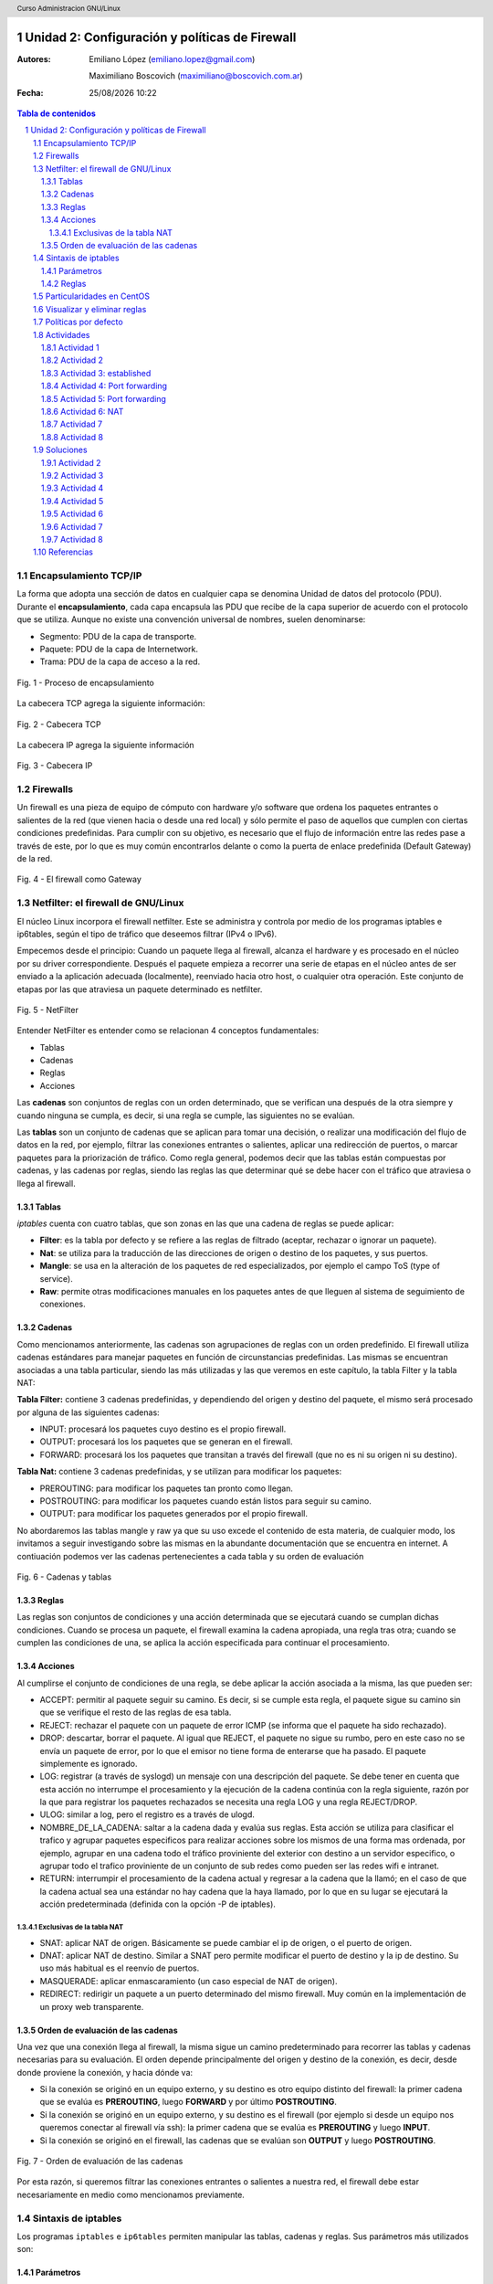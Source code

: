 .. image:: imagenes/iptables-card-black-demo.png
	:scale: 180%

.. raw:: pdf

   PageBreak oneColumn

Unidad 2: Configuración y políticas de Firewall
===============================================

:Autores: Emiliano López (emiliano.lopez@gmail.com)

          Maximiliano Boscovich (maximiliano@boscovich.com.ar)

:Fecha: |date| |time|

.. |date| date:: %d/%m/%Y
.. |time| date:: %H:%M

.. header::
  Curso Administracion GNU/Linux

.. footer::
    ###Page### / ###Total###

.. contents:: Tabla de contenidos

.. sectnum::

.. raw:: pdf

   PageBreak oneColumn

Encapsulamiento TCP/IP
----------------------

La forma que adopta una sección de datos en cualquier capa se denomina Unidad de datos del protocolo (PDU). Durante el **encapsulamiento**, cada capa encapsula las PDU que recibe de la capa superior de acuerdo con el protocolo que se utiliza. Aunque no existe una convención universal de nombres, suelen denominarse:

- Segmento: PDU de la capa de transporte.
- Paquete: PDU de la capa de Internetwork.
- Trama: PDU de la capa de acceso a la red.

.. figure:: imagenes/tcp-ipModel.png
   :align: center
   :scale: 110 %

   Fig. 1 - Proceso de encapsulamiento

La cabecera TCP agrega la siguiente información:

.. figure:: imagenes/tcp-header.png
   :align: center
   :scale: 30 %


   Fig. 2 - Cabecera TCP


La cabecera IP agrega la siguiente información

.. figure:: imagenes/ip-header.png
   :align: center
   :scale: 50 %


   Fig. 3 - Cabecera IP

Firewalls
---------

Un firewall es una pieza de equipo de cómputo con hardware y/o software
que ordena los paquetes entrantes o salientes de la red (que vienen
hacia o desde una red local) y sólo permite el paso de aquellos que
cumplen con ciertas condiciones predefinidas. Para cumplir con su
objetivo, es necesario que el flujo de información entre las redes pase
a través de este, por lo que es muy común encontrarlos delante o como la
puerta de enlace predefinida (Default Gateway) de la red.

.. figure:: imagenes/unidad02/image_0.png
   :alt: El firewall como Gateway
   :align: center
   :scale: 40 %


   Fig. 4 - El firewall como Gateway

Netfilter: el firewall de GNU/Linux
-----------------------------------

El núcleo Linux incorpora el firewall netfilter. Este se administra y
controla por medio de los programas iptables e ip6tables, según el tipo
de tráfico que deseemos filtrar (IPv4 o IPv6).

Empecemos desde el principio: Cuando un paquete llega al firewall, 
alcanza el hardware y es procesado en el núcleo por su
driver correspondiente. Después el paquete empieza a recorrer una serie
de etapas en el núcleo antes de ser enviado a la aplicación adecuada
(localmente), reenviado hacia otro host, o cualquier otra operación.
Este conjunto de etapas por las que atraviesa un paquete determinado es
netfilter.

.. figure:: imagenes/unidad02/image_1.png
   :alt: NetFilter
   :scale: 65 %
   :align: center


   Fig. 5 - NetFilter

Entender NetFilter es entender como se relacionan 4 conceptos
fundamentales:

-  Tablas

-  Cadenas

-  Reglas

-  Acciones

Las **cadenas** son conjuntos de reglas con un orden determinado, que se
verifican una después de la otra siempre y cuando ninguna se cumpla, es
decir, si una regla se cumple, las siguientes no se evalúan.

Las **tablas** son un conjunto de cadenas que se aplican para tomar una decisión, o
realizar una modificación del flujo de datos en la red, por ejemplo,
filtrar las conexiones entrantes o salientes, aplicar una redirección de
puertos, o marcar paquetes para la priorización de tráfico. Como regla
general, podemos decir que las tablas están compuestas por cadenas, y
las cadenas por reglas, siendo las reglas las que determinar qué se debe
hacer con el tráfico que atraviesa o llega al firewall.

Tablas
~~~~~~

*iptables* cuenta con cuatro tablas, que son zonas en las que una cadena
de reglas se puede aplicar:

-  **Filter**: es la tabla por defecto y se refiere a las reglas de
   filtrado (aceptar, rechazar o ignorar un paquete).

-  **Nat**: se utiliza para la traducción de las direcciones de origen o
   destino de los paquetes, y sus puertos.

-  **Mangle**: se usa en la alteración de los paquetes de red
   especializados, por ejemplo el campo ToS (type of service).

-  **Raw**: permite otras modificaciones manuales en los paquetes antes
   de que lleguen al sistema de seguimiento de conexiones.

Cadenas
~~~~~~~

Como mencionamos anteriormente, las cadenas son agrupaciones de reglas
con un orden predefinido. El firewall utiliza cadenas estándares para
manejar paquetes en función de circunstancias predefinidas. Las mismas
se encuentran asociadas a una tabla particular, siendo las más utilizadas
y las que veremos en este capítulo, la tabla Filter y la tabla NAT:

**Tabla Filter:** contiene 3 cadenas predefinidas, y dependiendo del origen y destino del paquete, el mismo será procesado por alguna de las siguientes cadenas:

-  INPUT: procesará los paquetes cuyo destino es el propio firewall.
-  OUTPUT: procesará los los paquetes que se generan en el firewall.
-  FORWARD: procesará los los paquetes que transitan a través del firewall (que no es ni su origen ni su destino).

**Tabla Nat:** contiene 3 cadenas predefinidas, y se utilizan para modificar los paquetes:

-  PREROUTING: para modificar los paquetes tan pronto como llegan.
-  POSTROUTING: para modificar los paquetes cuando están listos para seguir su camino.
-  OUTPUT: para modificar los paquetes generados por el propio firewall.

No abordaremos las tablas mangle y raw ya que su uso excede el contenido
de esta materia, de cualquier modo, los invitamos a seguir investigando
sobre las mismas en la abundante documentación que se encuentra en
internet. A contiuación podemos ver las cadenas pertenecientes a cada tabla y su
orden de evaluación

.. figure:: imagenes/iptables-flowchart.jpg
   :scale: 55 %
   :align: center

   Fig. 6 - Cadenas y tablas

Reglas
~~~~~~

Las reglas son conjuntos de condiciones y una acción determinada que se
ejecutará cuando se cumplan dichas condiciones. Cuando se procesa un
paquete, el firewall examina la cadena apropiada, una regla tras otra;
cuando se cumplen las condiciones de una, se aplica la acción
especificada para continuar el procesamiento.

Acciones
~~~~~~~~

Al cumplirse el conjunto de condiciones de una regla, se debe aplicar la
acción asociada a la misma, las que pueden ser:

-  ACCEPT: permitir al paquete seguir su camino. Es decir, si se cumple
   esta regla, el paquete sigue su camino sin que se verifique el resto
   de las reglas de esa tabla.

-  REJECT: rechazar el paquete con un paquete de error ICMP (se informa
   que el paquete ha sido rechazado).

-  DROP: descartar, borrar el paquete. Al igual que REJECT, el paquete
   no sigue su rumbo, pero en este caso no se envía un paquete de error,
   por lo que el emisor no tiene forma de enterarse que ha pasado. El
   paquete simplemente es ignorado.

-  LOG: registrar (a través de syslogd) un mensaje con una descripción
   del paquete. Se debe tener en cuenta que esta acción no interrumpe el
   procesamiento y la ejecución de la cadena continúa con la regla
   siguiente, razón por la que para registrar los paquetes rechazados se
   necesita una regla LOG y una regla REJECT/DROP.

-  ULOG: similar a log, pero el registro es a través de ulogd.

-  NOMBRE_DE_LA_CADENA: saltar a la cadena dada y evalúa sus reglas. Esta
   acción se utiliza para clasificar el trafico y agrupar paquetes especificos
   para realizar acciones sobre los mismos de una forma mas ordenada, por ejemplo,
   agrupar en una cadena todo el tráfico proviniente del exterior con destino
   a un servidor especifico, o agrupar todo el trafico proviniente de un conjunto
   de sub redes como pueden ser las redes wifi e intranet.

-  RETURN: interrumpir el procesamiento de la cadena actual y regresar a
   la cadena que la llamó; en el caso de que la cadena actual sea una
   estándar no hay cadena que la haya llamado, por lo que en su lugar se
   ejecutará la acción predeterminada (definida con la opción -P de
   iptables).

Exclusivas de la tabla NAT
^^^^^^^^^^^^^^^^^^^^^^^^^^

-  SNAT: aplicar NAT de origen. Básicamente se puede cambiar el ip de
   origen, o el puerto de origen.

-  DNAT: aplicar NAT de destino. Similar a SNAT pero permite modificar
   el puerto de destino y la ip de destino. Su uso más habitual es el
   reenvío de puertos.

-  MASQUERADE: aplicar enmascaramiento (un caso especial de NAT de
   origen).

-  REDIRECT: redirigir un paquete a un puerto determinado del mismo
   firewall. Muy común en la implementación de un proxy web
   transparente.

Orden de evaluación de las cadenas
~~~~~~~~~~~~~~~~~~~~~~~~~~~~~~~~~~

Una vez que una conexión llega al firewall, la misma sigue un camino
predeterminado para recorrer las tablas y cadenas necesarias para su
evaluación. El orden depende principalmente del origen y destino de la
conexión, es decir, desde donde proviene la conexión, y hacia dónde va:

-  Si la conexión se originó en un equipo externo, y su destino es otro
   equipo distinto del firewall: la primer cadena que se evalúa es
   **PREROUTING**, luego **FORWARD** y por último **POSTROUTING**.

-  Si la conexión se originó en un equipo externo, y su destino es el
   firewall (por ejemplo si desde un equipo nos queremos conectar al
   firewall vía ssh): la primer cadena que se evalúa es **PREROUTING**
   y luego **INPUT**.

-  Si la conexión se originó en el firewall, las cadenas que se evalúan
   son **OUTPUT** y luego **POSTROUTING**.

.. figure:: imagenes/unidad02/image_2.png
   :alt: Orden de evaluación de las cadenas
   :scale: 75 %
   :align: center

   Fig. 7 - Orden de evaluación de las cadenas

Por esta razón, si queremos filtrar las conexiones entrantes o salientes
a nuestra red, el firewall debe estar necesariamente en medio como
mencionamos previamente.

Sintaxis de iptables
--------------------

Los programas ``iptables`` e ``ip6tables`` permiten manipular las tablas,
cadenas y reglas. Sus parámetros más utilizados son:

Parámetros
~~~~~~~~~~

-  La opción **-t tabla** : indica en qué tabla operar (la tabla filter
   de forma predeterminada).

-  La opción **-N cadena**: crea una nueva cadena.

-  La opción **-X cadena** : elimina una cadena vacía y sin uso.

-  La opción **-A cadena regla**: añade una regla al final de la cadena dada.

-  La opción **-I cadena número_regla regla**: inserta una regla antes de la regla con
   número *número_regla*.

-  La opción **-D cadena número_regla** (o -D *cadena regla*) : elimina una
   regla en una cadena, la primera sintaxis identifica la regla que se desea
   eliminar por su número, mientras que la segunda la identifica por su contenido.

-  La opción **-F cadena** : vacía una cadena (borra todas sus reglas), si no
   menciona ninguna cadena, eliminará todas las reglas de la tabla.

-  La opción **-L cadena** : muestra las reglas de la cadena.

-  Por último, la opción **-P cadena acción** define la acción predeterminada
   o "política" para una cadena dada; tenga en cuenta que sólo las cadenas estándar
   puede tener dicha política.

Es importante que mencionemos las políticas por defecto de un firewall.
Estas pueden ser de dos tipos:

-  Aceptar por defecto.

-  Rechazar por defecto.

El tipo de política cambia completamente el comportamiento de nuestro
firewall, dado que por ejemplo si deseamos solamente bloquear un
conjunto de puertos determinados, lo recomendable es utilizar como
política por defecto "Aceptar", de modo que solo tengamos que agregar
las reglas específicas para bloquear el tráfico no deseado. 

Por el contrario, la política de “Rechazar por defecto” es la más segura, pero
exige que tengamos un entendimiento mayor de nuestra red y su uso,
principalmente porque al negar todo por defecto, debemos habilitar uno a
uno los diferentes tipos de tráfico que deseamos permitir, y esto
incluye conocer con detenimiento el uso que se hace de nuestra red, para
evitar que la misma quede sin servicio (por ejemplo debemos permitir el
acceso al servicio de DNS, navegación, uso de ftp, ssh, ntp, etc.).

Reglas
~~~~~~

Cada regla es expresada como **condiciones -j acción opciones_acción**.
Si describe varias condiciones en la misma regla, entonces el criterio es
la conjunción ("y" lógico) de las condiciones, que son al menos tan restrictivas
como cada condición individual. Por ejemplo:

.. code:: bash

  iptables -t filter -A  FORWARD -s 10.0.0.4 -p tcp --dport 25 -j ACCEPT

En este caso las condiciones son 3:

- El origen (source) tiene que ser el host cuya IP es 10.0.0.4 .

- El protocolo tiene que ser TCP.

- El puerto de destino tiene que ser el 25.

La condición **-p protocolo** coincide con el campo de protocolo del paquete IP,
y los valores más comunes son **tcp, udp, icmp e icmpv6**. Anteponer la
condición con un signo de exclamación niega la condición, la cual equivale a
"todos los paquetes cuyo origen no sea la ip 10.0.0.4".

.. code:: bash

  iptables -t filter -A FORWARD ! -s 10.0.0.4 -p tcp --dport 25 -j DROP

Este mecanismo de negación no es específico de la opción -s y se puede aplicar
a todas las otras condiciones también. La condición **-s dirección** ó
**-s red/máscara** coincide con la dirección de origen del paquete. De igual
manera, **-d dirección** ó **-d red/máscara** coincide con la dirección de
destino.

La condición **-i interfaz** selecciona los paquetes
procedentes de la interfaz de red dada y **-o interfaz** selecciona los paquetes que salen a través de una interfaz específica.

Hay condiciones más específicas, dependiendo de las condiciones genéricas descriptas
anteriormente. Por ejemplo, puede complementar la condición **-p tcp** con condiciones sobre
los puertos TCP, cláusulas como **--source-port puerto** y **--destination-port puerto**.
La condición **--state estado** coincide con el estado de un paquete en una conexión.
El estado NEW describe un paquete que inicia una nueva conexión; ESTABLISHED coincide con paquetes
pertenecientes a una conexión ya existente y RELATED coincide con paquetes iniciando una
nueva conexión relacionada con una ya existente (lo cual es útil para las conexiones ftp-data
en el modo «activo» del protocolo FTP).

Veamos ahora un poco las opciones disponibles
por cada acción. Por ejemplo, la acción LOG tiene las siguientes opciones: **--log-priority**, con un
valor predeterminado de warning, indica la severidad de los mensajes
syslog; **--log-prefix** permite especificar un prefijo de texto para
diferenciar los mensajes registrados; **--log-tcp-sequence**,
**--log-tcp-options** y **--log-ip-options** indican datos
adicionales que se integrarán en el mensaje: el número de secuencia TCP,
opciones TCP y las opciones IP, respectivamente. 

La acción DNAT ofrece la opción **--to-destination dirección:puerto** para indicar la
nueva dirección IP y/o puerto de destino. De manera similar, SNAT
proporciona **--to-source dirección:puerto** para indicar la nueva
dirección IP y/o puerto de origen. La acción REDIRECT ofrece la opción
**--to-ports puerto(s)** para indicar el puerto o rango de puertos al
que debe redirigir los paquetes.

Particularidades en CentOS
--------------------------

CentOS usa por defecto ``firewalld`` que para casos sencillos simplifica las tareas de gestión del tráfico, 
sin embargo, no es más que un servicio que ejecuta por debajo ``iptables``, por lo que haremos todas la
gestión del firewall directamente desde ``iptables``.

.. figure:: imagenes/centos-iptables.png
   :scale: 50 %
   :align: center

   Fig. 9 - Firewalld e iptables

Primeramente se debe **detener y deshabilitar** el servicio ``firewalld``. 

.. code:: bash

    systemctl stop firewalld
    systemctl disable firewalld

Luego, instalar el paquete ``iptables-services`` (contiene ``iptables`` e ``ip6tables``) para luego iniciarlo y habilitarlo

.. code:: bash

    yum install iptables-services
    systemctl start iptables
    systemctl enable iptables

Para guardar las reglas aplicadas y hacerlas persistentes ante un reinicio se deben almacenar 
en el archivo ``/etc/sysconfig/iptables`` usando la salida del comando ``iptables-save`` del siguiente modo:

.. code:: bash

    iptables-save > /etc/sysconfig/iptables

Visualizar y eliminar reglas
----------------------------

.. code:: bash

    iptables -nvL               # reglas y politicas x defecto
    iptables -S                 # visualiza todas las reglas
    iptables -L                 # idem, en forma de tabla
    iptables -L --line-numbers  # visualiza enumerando las reglas
    iptables -D INPUT 3         # eliminar la regla 3 de la cadena INPUT
    iptables -F INPUT           # elimina las reglas de la cadena INPUT
    # Politicas x defecto, antes de borrar reglas
    iptables -P INPUT ACCEPT
    iptables -P FORWARD ACCEPT
    iptables -P OUTPUT ACCEPT
    # Eliminar todas las reglas:
    iptables -t nat -F
    iptables -t mangle -F
    iptables -F
    iptables -X

Políticas por defecto
---------------------

Es importante establecer las políticas por defecto de aceptar antes de limpiar las tablas ya que sino existe el riesgo de dejar inaccesible el servidor.

.. code:: bash

    # Politicas por defecto tabla filter
    iptables -P INPUT ACCEPT
    iptables -P OUTPUT ACCEPT
    iptables -P FORWARD ACCEPT
    
    # si vamos a hacer nat/ruteo 
    iptables -t nat -P PREROUTING ACCEPT
    iptables -t nat -P POSTROUTING ACCEPT

Actividades
-----------

Actividad 1
~~~~~~~~~~~

Realice las actividades siguiendo el órden

1. Detenga y deshabilite ``firewalld``
2. Instale e inicie ``iptables``
3. Corrobore si existen reglas aplicadas y analicelas 
4. Aplique políticas por defecto de aceptar y luego limpie todas las reglas
5. Guarde las reglas de manera persistente, reinice el sistema y corrobore que persisten

Actividad 2
~~~~~~~~~~~

Utilice un archivo llamado ``misreglas.sh`` donde escriba y aplique las reglas para su maquina según lo siguiente:

1. Política por defecto de aceptar
2. Acepte todos los pedidos que provengan de la interfaz localhost (lo)
3. Acepte todo lo de su propia IP
4. Instale apache (``yum install httpd``) y corrobore que se encuentre corriendo en el puerto 80. Para esto debe modificar el archivo ``/etc/httpd/conf/httpd.conf`` y modificar en la opción ``Listen 80`` por ``Listen 0.0.0.0:80``. Reinicie el servicio ``httpd``.
5. El puerto 80 debe estar explicitamente abierto para todos, es un servidor web. Corrobore que todos pueden acceder.
6. Permita a la IP de una PC del lab que acceda al puerto 22. Pruebe bloqueando esa misma IP con DROP y REJECT y observe las diferencias de comportamiento desde el cliente.
7. Cierre el rango de puertos udp y tcp privilegiados [1:1024] 
8. Bloquee la salida al sitio web ``www.microsoft.com``
9. Si el funcionamiento es el esperado, haga persistentes las reglas y corrobore reiniciando el sistema.

Actividad 3: established
~~~~~~~~~~~~~~~~~~~~~~~~

1. Limpie todas las reglas previas e implemente una política por defecto de DROP en las cadenas INPUT, OUTPUT Y FORWARD


.. note::

    Un punto a destacar son las conexiones de dos vías, como sucede en el protocolo ssh. En este caso, no solo se debe permitir el las conexiones entrantes (cadena ``INPUT``) sino que también se deben permitir explícitamente las respuestas del servidor a las **conexiones ya establecidas** (``ESTABLISHED``). Por ejemplo: 

    ``iptables -A OUTPUT -p tcp -m state --state ESTABLISHED -j ACCEPT``

    La opción ``-m state`` se encarga de cargar el módulo necesario para ver el estado de los paquetes


2. Permita acceder al puerto ssh (puerto tcp 22) solamente desde una determinada IP
3. Permita el ping (protocolo icmp) desde el resto del mundo

Actividad 4: Port forwarding
~~~~~~~~~~~~~~~~~~~~~~~~~~~~

DNAT es usado cuando se tienen servidores detras del firewall que se deben exponer al púbico, por lo tanto la misma dirección IP
es usada para mapear diferentes direcciones IPs privadas dependiendo de los puertos o los protocolos. 
Este proceso también es llamado ``port forwarding``.

Analicemos el mecanismo de funcionamiento del reenvío de puertos (DNAT).

.. figure:: imagenes/dnat.png
   :scale: 55 %
   :align: center

   Funcionamiento de DNAT o port forwarding

1. Limpie las reglas previas y establezca la política por defecto en ``ACCEPT`` para todas las cadenas.
2. Levante el servicio apache y modifique el puerto de escucha al 8080.

.. note::

    Al modificar los paquetes para cambiar el ruteo de los mismos es necesario que el sistema operativo actúe como router, esto significa que debe habilitarse el port forwarding ejecutando ``sysctl -w net.ipv4.ip_forward=1``. Para corroborar que el valor fue establecido correctamente ejecute ``cat /proc/sys/net/ipv4/ip_forward``

3. Modifique los pedidos tcp que lleguen a su IP al puerto 80, y redirijalos a su misma IP pero al puerto 8080. Corrobore desde las otras PCs del lab que esto funciona.

Actividad 5: Port forwarding
~~~~~~~~~~~~~~~~~~~~~~~~~~~~

0. Vuelva a configurar apache para que escuche en el puerto 80.
1. Edite el archivo de apache (``/usr/share/httpd/noindex/index.html``) de modo que el mensaje de bienvenida contenga su nombre y corrobore el acceso desde las diferenes PCs del lab.
2. **Deshabilite** el proxy del navegador web.
3. Limpie todas las reglas previas y establezca política por defecto ``ACCEPT`` en todas las cadenas de la tabla filter.
4. Redirija los pedidos que le llegan al puerto 80 hacia otra PC del lab para que los atienda otro servidor web apache.
5. Corrobore el funcionamiento

Actividad 6: NAT
~~~~~~~~~~~~~~~~
SNAT es utilizado para compartir una IP pública de salida hacia Internet por varios hosts locales con IP privada.
Analicemos el funcionamiento de la traducción de direcciones de red (NAT)

.. figure:: imagenes/snat.png
   :scale: 55 %
   :align: center

   Funcionamiento de SNAT o Masquerade

0. Utilice el sistema operativo host (ubuntu) de su PC (no el virtual).
1. Modifique la IP de su PC a una de la red 10.0.0.0/24 (puede usar el network manager o cambiando el contenido del archivo ``/etc/network/interfaces``)
2. Elija **UNA PC** del laboratorio para que haga de gateway de la red y agregue en ella una interfaz virtual con IP 10.0.0.1. Esta PC tendrá ambas IP, la otorgada por DHCP y la virtual.
3. Corrobore que todas se vean mediante ``ping``.
4. Habilite al sistema operativo ubuntu para hacer ruteo (``sysctl -w net.ipv4.ip_forward=1``).
5. Únicamente en la PC que actúa como gateway establezca una regla de enmascaramiento para lograr la salida a internet del resto de las PCs y haga pruebas de ping a algun servidor público (``ping google.com``).
6. Una vez corroborado el funcionamiento bloquée a una de las PCs su salida a Internet.

Actividad 7
~~~~~~~~~~~

Supongamos que nuestra política de seguridad establece que solamente se debe bloquear el tráfico smtp saliente de
nuestra red (red 10.0.0.0/24), para todos los usuarios excepto para el servidor de correos cuya IP es 10.0.0.4. A continuación presentamos la topología

.. figure:: imagenes/unidad02/image_3.png
   :alt: Ejemplo de red con firewall como gateway
   :scale: 75 %
   :align: center

   Fig. 8 - Ejemplo de red con firewall como gateway

En este caso nos conviene utilizar como política por defecto a "Aceptar", y solo agregar las reglas pertinentes que cumplan con lo
establecido. 

Actividad 8
~~~~~~~~~~~

Siguiendo con el ejemplo de la red anterior. Supongamos ahora que la política de seguridad establece que se debe bloquear todo el tráfico
saliente, a excepción de los siguientes servicios:

-  Web
-  IMAP y IMAPs
-  DNS (se usarán los servidores DNS provistos por el proveedor de internet)
-  SSH (solo al firewall desde la red interna)
-  SMTP (solo el servidor de correos)

Dado que los equipos en la red interna tienen direccionamiento IP privado, necesariamente tienen que ser enmascarados (NAT) para poder
salir a internet con la dirección IP del firewall, que en este caso es el default gateway. 

Soluciones
----------

Actividad 2
~~~~~~~~~~~

En archivo ``misreglas.sh``

.. code:: bash

    #!/bin/bash

    # FLUSH de reglas
    iptables -F
    iptables -X
    iptables -Z
    iptables -t nat -F

    # Politicas por defecto
    iptables -P INPUT ACCEPT
    iptables -P OUTPUT ACCEPT
    iptables -P FORWARD ACCEPT

    # El localhost se deja (xej conexiones locales)
    iptables -A INPUT -i lo -j ACCEPT

    # A nuestra ip le dejamos todo
    iptables -A INPUT -s 192.168.20.111 -j ACCEPT

    # Puerto 80 abierto para todos
    iptables -A INPUT -p tcp --dport 80 -j ACCEPT

    # Permito ssh a la IP 192.168.20.10
    iptables -A INPUT -s 192.168.20.10 -p tcp --dport 22 -j ACCEPT
    #iptables -A INPUT -s 192.168.20.10 -p tcp --dport 22 -j DROP
    #iptables -A INPUT -s 192.168.20.10 -p tcp --dport 22 -j REJECT

    # Ahora bloqueo todos
    iptables -A INPUT -p tcp --dport 1:1024 -j DROP
    iptables -A INPUT -p udp --dport 1:1024 -j DROP

    # bloqueo salida a microsoft
    iptables -A OUTPUT -p tcp -d www.microsoft.com -j DROP

Actividad 3
~~~~~~~~~~~

.. code:: bash

    #FLUSH de reglas

    iptables -F 
    iptables -X
    iptables -Z
    iptables -t nat -F

    # Politicas por defecto
    iptables -P INPUT DROP
    iptables -P OUTPUT DROP
    iptables -P FORWARD DROP

    iptables -A INPUT -s 192.168.10.72 -p tcp --dport 22 -m state --state \\
    NEW,ESTABLISHED -j ACCEPT
    iptables -A OUTPUT -p tcp -m state --state ESTABLISHED -j ACCEPT

    # otra forma podria ser en vez de la anterior esta otra ->
    #iptables -A OUTPUT -p tcp --sport 22 -d 192.168.10.1 -j ACCEPT

    # permitimos ping para todo el mundo
    iptables -A OUTPUT -p icmp --icmp-type echo-request -j ACCEPT
    iptables -A INPUT -p icmp --icmp-type echo-reply -j ACCEPT

Actividad 4
~~~~~~~~~~~

Limpiar reglas y aplicar política por defecto de ``ACCEPT`` y luego agregar:

.. code:: bash
    
    iptables -t nat -A PREROUTING -d 192.168.10.100 -p tcp --dport 80 -j DNAT \\
    --to-destination 192.168.10.100:8080


Actividad 5
~~~~~~~~~~~

.. code:: bash

    iptables -t nat -A PREROUTING -d 192.168.10.100 -p tcp --dport 80 -j DNAT \\
    --to-destination 192.168.10.1:80
    
    iptables -t nat -A POSTROUTING -d 192.168.10.1 -o enp0s8 -j MASQUERADE

Actividad 6
~~~~~~~~~~~

Modifico ``/etc/network/interfaces`` para asignar una ip del rango 10.0.0.0/24

.. code:: bash

    auto eth0
    iface eth0 inet static
        address 10.0.0.50
        netmask 255.255.255.0
        network 10.0.0.0
        gateway 10.0.0.1
        dns-nameservers 8.8.8.8

Luego de las reglas para limpiar y aplicar políticas por defecto:

.. code:: bash
    
    # prohibimos salida a la IP 10.0.0.8
    iptables -A FORDWARD -s 10.0.0.8 -j REJECT

    # NATeamos la red 10
    #iptables -t nat -A POSTROUTING -s 10.0.0.0/24 -j SNAT --to 1.2.3.1
    iptables -t nat -A POSTROUTING -s 10.0.0.0/24 -j MASQUERADE

Actividad 7
~~~~~~~~~~~

Para este caso, el conjunto de reglas sería el siguiente:

.. code:: bash

    # Definimos la política por defecto en Aceptar
    iptables -P INPUT ACCEPT
    iptables -P OUTPUT ACCEPT
    iptables -P FORWARD ACCEPT

    # El servidor de correos interno puede salir al puerto TCP 25 (SMTP)
    iptables -t filter -A FORWARD -s 10.0.0.4 -p tcp --dport 25 -j ACCEPT

    # El resto de la red no puede salir al puerto TCP 25
    iptables -t filter -A FORWARD -s 10.0.0.0/24 -p tcp --dport 25 -j REJECT

Es importante resaltar que las reglas fueron anexadas a la cadena *FORWARD* debido a que el origen y el destino son distintos del
firewall (origen: equipos de la red interna, destino: equipos de otras redes). 

A su vez, el orden en el que se evalúan las reglas es secuencial (recuerden que la opción -A agrega las reglas al final de la cadena)
motivo por el cual primero permitimos la salida del servidor de correos y luego si denegamos el resto de la red. Otro detalle importante es que este conjunto de reglas se aplica y permanece en memoria, por lo que si el servidor se reinicia las mismas se pierden.


Actividad 8
~~~~~~~~~~~

El conjunto de reglas sería el siguiente:

.. code:: bash

    #!/usr/bin/env bash

    # Definimos la política por defecto en DROP

    iptables -P INPUT DROP
    iptables -P OUTPUT DROP
    iptables -P FORWARD DROP

    # El servidor de correos interno puede salir al puerto TCP 25 (SMTP) 
    # y TCP 465 (SMTPs)

    iptables -t filter -A FORWARD -s 10.0.0.4 -p tcp --dport 25 -j ACCEPT
    iptables -t filter -A FORWARD -s 10.0.0.4 -p tcp --dport 465 -j ACCEPT

    # Desde la subred local se puede salir a los puertos TCP 80(HTTP),443(HTTPs),
    # 143(IMAP), 993(IMAPs), 110(POP3), 995(POP3s), 53(DNS) y UDP 53 (DNS).

    iptables -t filter -A FORWARD -s 10.0.0.0/24 -p tcp --dport 80 -j ACCEPT
    iptables -t filter -A FORWARD -s 10.0.0.0/24 -p tcp --dport 443 -j ACCEPT
    iptables -t filter -A FORWARD -s 10.0.0.0/24 -p tcp --dport 143 -j ACCEPT
    iptables -t filter -A FORWARD -s 10.0.0.0/24 -p tcp --dport 993 -j ACCEPT
    iptables -t filter -A FORWARD -s 10.0.0.0/24 -p tcp --dport 110 -j ACCEPT
    iptables -t filter -A FORWARD -s 10.0.0.0/24 -p tcp --dport 995 -j ACCEPT
    iptables -t filter -A FORWARD -s 10.0.0.0/24 -p tcp --dport 53 -j ACCEPT
    iptables -t filter -A FORWARD -s 10.0.0.0/24 -p udp --dport 53 -j ACCEPT

    # Acceso SSH al firewall
    iptables -t filter -A INPUT -s 10.0.0.0/24 -p tcp --dport 22 -j ACCEPT
    iptables -A OUTPUT -p tcp -m state --state ESTABLISHED -j ACCEPT
    iptables -A FORWARD -p tcp -m state --state ESTABLISHED -j ACCEPT


    # A su vez necesitamos que desde el firewall también se acceda a 
    # los servidores DNS
    iptables -t filter -A OUTPUT -s 10.0.0.1 -p tcp --dport 53 -j ACCEPT
    iptables -t filter -A OUTPUT -s 10.0.0.1 -p udp --dport 53 -j ACCEPT

    # Se enmascaran todas las conexiones para que cuando salga a
    # internet lo hagan con la IP pública del firewall

    iptables -t nat -A POSTROUTING -o eth1 -s 10.0.0.0/24 -j MASQUERADE


Como vemos, una política de seguridad muy simple se convierte en varias
reglas de iptables, las que como mencionamos previamente, deben ser almacenadas para que 
se ejecuten al inicio y se las aplique, porque sino al reiniciar el sistema se perderán. 

Referencias
-----------

El documento fue creado fundamentalmente a partir de: 

- Administración de GNU/Linux II - Tecnicatura Universitaria en Software Libre - UNL Virtual, Maximiliano Boscovich

Además se usaron como referencias:

- Red Hat Enterprise Linux 7 Security Guide
- Designing and Implementing Linux Firewalls and QoS using netfilter, iproute and L7-Filter. Lucian Gheorghe
- https://access.redhat.com/documentation/en-US/Red_Hat_Enterprise_Linux/4/html/Security_Guide/s1-firewall-ipt-fwd.html